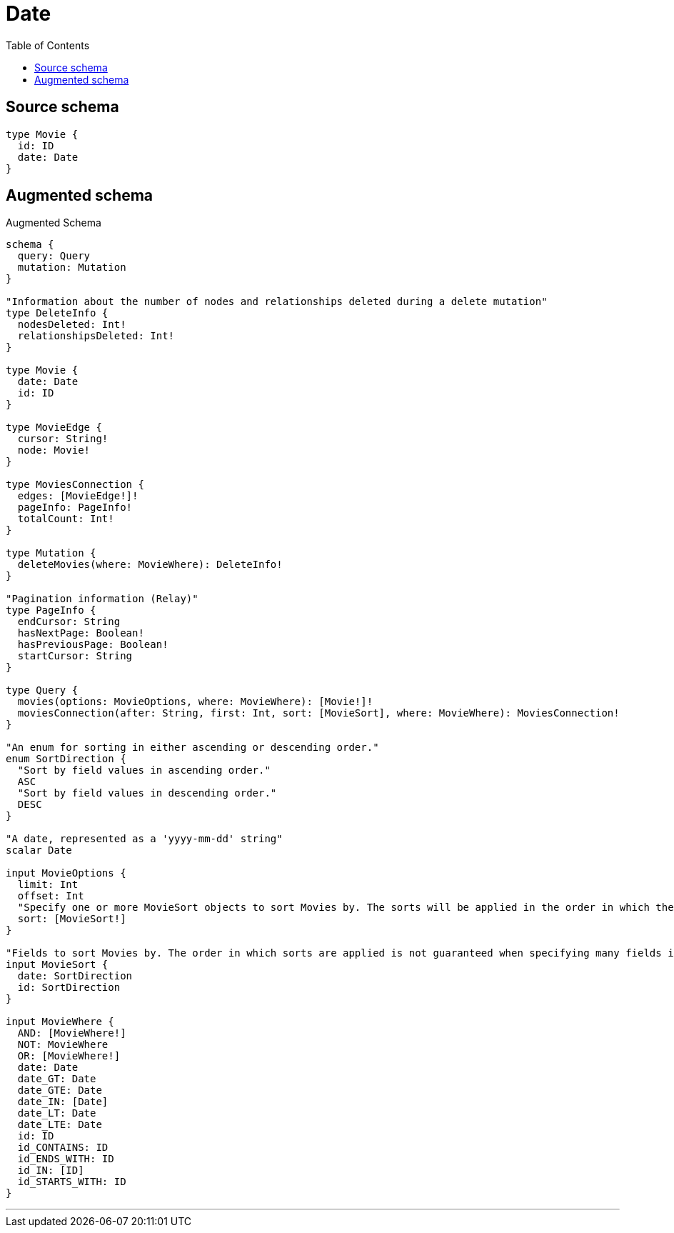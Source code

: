 :toc:

= Date

== Source schema

[source,graphql,schema=true]
----
type Movie {
  id: ID
  date: Date
}
----

== Augmented schema

.Augmented Schema
[source,graphql]
----
schema {
  query: Query
  mutation: Mutation
}

"Information about the number of nodes and relationships deleted during a delete mutation"
type DeleteInfo {
  nodesDeleted: Int!
  relationshipsDeleted: Int!
}

type Movie {
  date: Date
  id: ID
}

type MovieEdge {
  cursor: String!
  node: Movie!
}

type MoviesConnection {
  edges: [MovieEdge!]!
  pageInfo: PageInfo!
  totalCount: Int!
}

type Mutation {
  deleteMovies(where: MovieWhere): DeleteInfo!
}

"Pagination information (Relay)"
type PageInfo {
  endCursor: String
  hasNextPage: Boolean!
  hasPreviousPage: Boolean!
  startCursor: String
}

type Query {
  movies(options: MovieOptions, where: MovieWhere): [Movie!]!
  moviesConnection(after: String, first: Int, sort: [MovieSort], where: MovieWhere): MoviesConnection!
}

"An enum for sorting in either ascending or descending order."
enum SortDirection {
  "Sort by field values in ascending order."
  ASC
  "Sort by field values in descending order."
  DESC
}

"A date, represented as a 'yyyy-mm-dd' string"
scalar Date

input MovieOptions {
  limit: Int
  offset: Int
  "Specify one or more MovieSort objects to sort Movies by. The sorts will be applied in the order in which they are arranged in the array."
  sort: [MovieSort!]
}

"Fields to sort Movies by. The order in which sorts are applied is not guaranteed when specifying many fields in one MovieSort object."
input MovieSort {
  date: SortDirection
  id: SortDirection
}

input MovieWhere {
  AND: [MovieWhere!]
  NOT: MovieWhere
  OR: [MovieWhere!]
  date: Date
  date_GT: Date
  date_GTE: Date
  date_IN: [Date]
  date_LT: Date
  date_LTE: Date
  id: ID
  id_CONTAINS: ID
  id_ENDS_WITH: ID
  id_IN: [ID]
  id_STARTS_WITH: ID
}

----

'''
